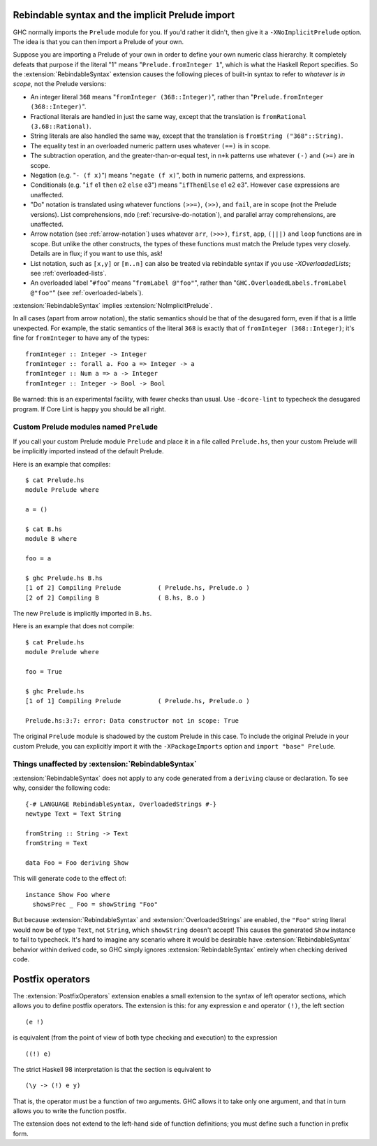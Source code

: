 .. _rebindable-syntax:

Rebindable syntax and the implicit Prelude import
-------------------------------------------------

.. extension:: ImplicitPrelude
    :shortdesc: Implicitly import ``Prelude``.

    :implied by: :extension:`RebindableSyntax` implies :extension:`NoImplicitPrelude`.
    :since: 6.8.1

    Implicitly import the ``Prelude`` module by default.

GHC normally imports the ``Prelude`` module for
you. If you'd rather it didn't, then give it a ``-XNoImplicitPrelude``
option. The idea is that you can then import a Prelude of your own.

.. extension:: RebindableSyntax
    :shortdesc: Allow rebinding of builtin syntax.

    :implies: :extension:`NoImplicitPrelude`
    :since: 7.0.1

    Enable rebinding of a variety of usually-built-in operations.

Suppose you are importing a Prelude of your own in order to define your
own numeric class hierarchy. It completely defeats that purpose if the
literal "1" means "``Prelude.fromInteger 1``", which is what the Haskell
Report specifies. So the :extension:`RebindableSyntax` extension causes the
following pieces of built-in syntax to refer to *whatever is in scope*,
not the Prelude versions:

-  An integer literal ``368`` means "``fromInteger (368::Integer)``",
   rather than "``Prelude.fromInteger (368::Integer)``".

-  Fractional literals are handled in just the same way, except that the
   translation is ``fromRational (3.68::Rational)``.

-  String literals are also handled the same way, except that the
   translation is ``fromString ("368"::String)``.

-  The equality test in an overloaded numeric pattern uses whatever
   ``(==)`` is in scope.

-  The subtraction operation, and the greater-than-or-equal test, in
   ``n+k`` patterns use whatever ``(-)`` and ``(>=)`` are in scope.

-  Negation (e.g. "``- (f x)``") means "``negate (f x)``", both in
   numeric patterns, and expressions.

-  Conditionals (e.g. "``if`` e1 ``then`` e2 ``else`` e3") means
   "``ifThenElse`` e1 e2 e3". However ``case`` expressions are
   unaffected.

-  "Do" notation is translated using whatever functions ``(>>=)``,
   ``(>>)``, and ``fail``, are in scope (not the Prelude versions). List
   comprehensions, ``mdo`` (:ref:`recursive-do-notation`), and parallel
   array comprehensions, are unaffected.

-  Arrow notation (see :ref:`arrow-notation`) uses whatever ``arr``,
   ``(>>>)``, ``first``, ``app``, ``(|||)`` and ``loop`` functions are
   in scope. But unlike the other constructs, the types of these
   functions must match the Prelude types very closely. Details are in
   flux; if you want to use this, ask!

-  List notation, such as ``[x,y]`` or ``[m..n]`` can also be treated
   via rebindable syntax if you use `-XOverloadedLists`;
   see :ref:`overloaded-lists`.

-  An overloaded label "``#foo``" means "``fromLabel @"foo"``", rather than
   "``GHC.OverloadedLabels.fromLabel @"foo"``" (see :ref:`overloaded-labels`).

:extension:`RebindableSyntax` implies :extension:`NoImplicitPrelude`.

In all cases (apart from arrow notation), the static semantics should be
that of the desugared form, even if that is a little unexpected. For
example, the static semantics of the literal ``368`` is exactly that of
``fromInteger (368::Integer)``; it's fine for ``fromInteger`` to have
any of the types: ::

    fromInteger :: Integer -> Integer
    fromInteger :: forall a. Foo a => Integer -> a
    fromInteger :: Num a => a -> Integer
    fromInteger :: Integer -> Bool -> Bool

Be warned: this is an experimental facility, with fewer checks than
usual. Use ``-dcore-lint`` to typecheck the desugared program. If Core
Lint is happy you should be all right.

Custom Prelude modules named ``Prelude``
~~~~~~~~~~~~~~~~~~~~~~~~~~~~~~~~~~~~~~~~

If you call your custom Prelude module ``Prelude`` and place it in a file called
``Prelude.hs``, then your custom Prelude will be implicitly imported instead of
the default Prelude.

Here is an example that compiles: ::

    $ cat Prelude.hs
    module Prelude where

    a = ()

    $ cat B.hs
    module B where

    foo = a

    $ ghc Prelude.hs B.hs
    [1 of 2] Compiling Prelude          ( Prelude.hs, Prelude.o )
    [2 of 2] Compiling B                ( B.hs, B.o )

The new ``Prelude`` is implicitly imported in ``B.hs``.

Here is an example that does not compile: ::

    $ cat Prelude.hs
    module Prelude where

    foo = True

    $ ghc Prelude.hs
    [1 of 1] Compiling Prelude          ( Prelude.hs, Prelude.o )

    Prelude.hs:3:7: error: Data constructor not in scope: True

The original ``Prelude`` module is shadowed by the custom Prelude in this case.
To include the original Prelude in your custom Prelude, you can explicitly
import it with the ``-XPackageImports`` option and ``import "base" Prelude``.

Things unaffected by :extension:`RebindableSyntax`
~~~~~~~~~~~~~~~~~~~~~~~~~~~~~~~~~~~~~~~~~~~~~~~~~~~

:extension:`RebindableSyntax` does not apply to any code generated from a
``deriving`` clause or declaration. To see why, consider the following code: ::

    {-# LANGUAGE RebindableSyntax, OverloadedStrings #-}
    newtype Text = Text String

    fromString :: String -> Text
    fromString = Text

    data Foo = Foo deriving Show

This will generate code to the effect of: ::

    instance Show Foo where
      showsPrec _ Foo = showString "Foo"

But because :extension:`RebindableSyntax` and :extension:`OverloadedStrings`
are enabled, the ``"Foo"`` string literal would now be of type ``Text``, not
``String``, which ``showString`` doesn't accept! This causes the generated
``Show`` instance to fail to typecheck. It's hard to imagine any scenario where
it would be desirable have :extension:`RebindableSyntax` behavior within
derived code, so GHC simply ignores :extension:`RebindableSyntax` entirely
when checking derived code.

.. _postfix-operators:

Postfix operators
-----------------

.. extension:: PostfixOperators
    :shortdesc: Allow the use of postfix operators.

    :since: 7.10.1
    :status: Included in :extension:`GHC2024`, :extension:`GHC2021`

    Allow the use of post-fix operators

The :extension:`PostfixOperators` extension enables a small extension to the syntax
of left operator sections, which allows you to define postfix operators.
The extension is this: for any expression ``e`` and operator ``(!)``, the left
section ::

      (e !)

is equivalent (from the point of view of both type checking and
execution) to the expression ::

      ((!) e)

The strict Haskell 98 interpretation is that the section is equivalent to ::

      (\y -> (!) e y)

That is, the operator must be a function of two arguments. GHC allows it
to take only one argument, and that in turn allows you to write the
function postfix.

The extension does not extend to the left-hand side of function
definitions; you must define such a function in prefix form.
